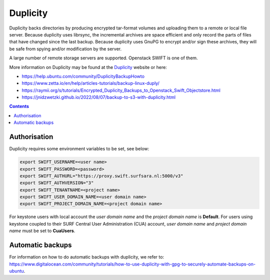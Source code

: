.. _dupl:

*********
Duplicity
*********

Duplicity backs directories by producing encrypted tar-format volumes and uploading them to a remote or local file server. Because duplicity uses librsync, the incremental archives are space efficient and only record the parts of files that have changed since the last backup. Because duplicity uses GnuPG to encrypt and/or sign these archives, they will be safe from spying and/or modification by the server.

A large number of remote storage servers are supported. Openstack SWIFT is one of them. 

More information on Duplicity may be found at the `Duplicity <http://duplicity.nongnu.org/>`_ website or here: 

- https://help.ubuntu.com/community/DuplicityBackupHowto
- https://www.zetta.io/en/help/articles-tutorials/backup-linux-duply/
- https://raymii.org/s/tutorials/Encrypted_Duplicity_Backups_to_Openstack_Swift_Objectstore.html
- https://jnidzwetzki.github.io/2022/08/07/backup-to-s3-with-duplicity.html

.. contents:: 
    :depth: 4

=============
Authorisation
=============

Duplicity requires some environment variables to be set, see below:

.. code-block:: console

    export SWIFT_USERNAME=<user name>
    export SWIFT_PASSWORD=<password>
    export SWIFT_AUTHURL="https://proxy.swift.surfsara.nl:5000/v3"
    export SWIFT_AUTHVERSION="3"
    export SWIFT_TENANTNAME=<project name>
    export SWIFT_USER_DOMAIN_NAME=<user domain name>
    export SWIFT_PROJECT_DOMAIN_NAME=<project domain name>

For keystone users with local account the *user domain name* and the *project domain name* is **Default**. For users using keystone coupled to their SURF Central User Administration (CUA) account, *user domain name* and *project domain name* must be set to **CuaUsers**.

=================
Automatic backups
=================

For information on how to do automatic backups with duplicity, we refer to: https://www.digitalocean.com/community/tutorials/how-to-use-duplicity-with-gpg-to-securely-automate-backups-on-ubuntu.
